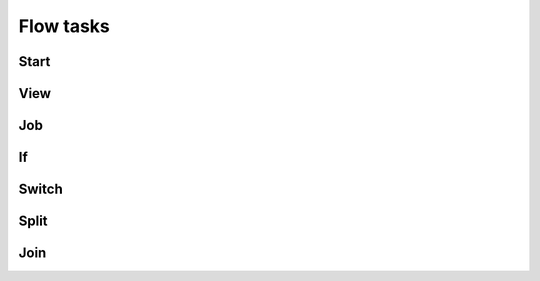 ==========
Flow tasks
==========


Start
=====


View
====

Job
===

If
===

Switch
======

Split
=====

Join
====
